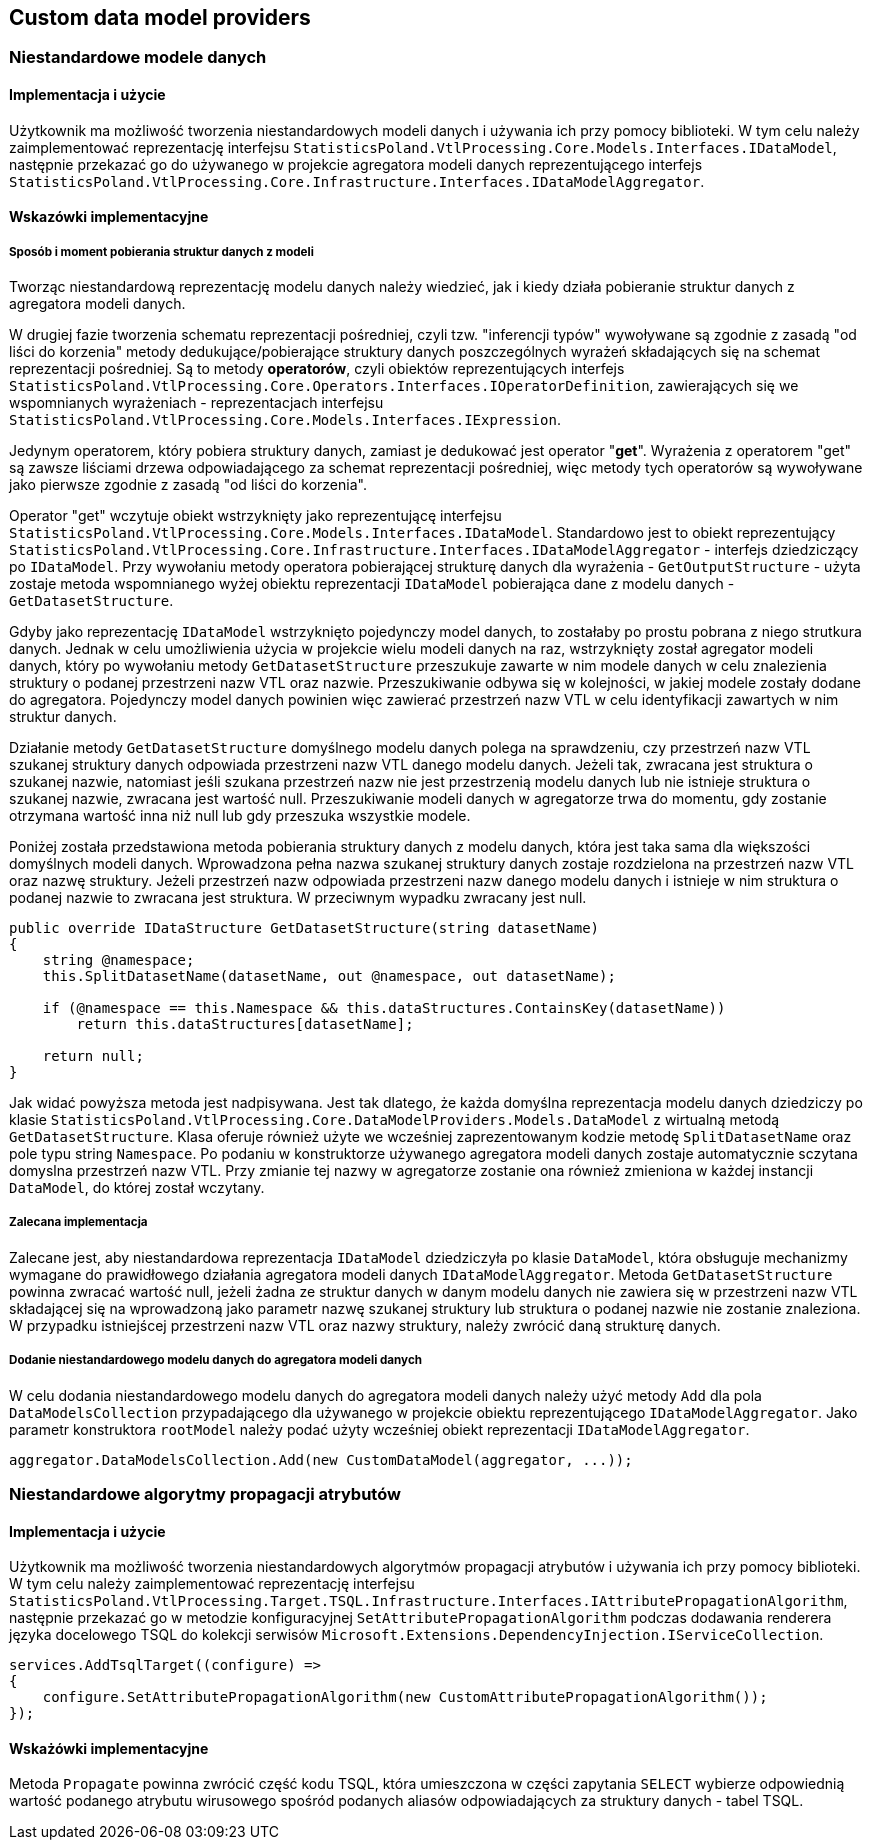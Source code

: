 == Custom data model providers

=== Niestandardowe modele danych

==== Implementacja i użycie

Użytkownik ma możliwość tworzenia niestandardowych modeli danych i używania ich przy pomocy biblioteki. W tym celu należy zaimplementować reprezentację interfejsu ``StatisticsPoland.VtlProcessing.Core.Models.Interfaces.IDataModel``, następnie przekazać go do używanego w projekcie agregatora modeli danych reprezentującego interfejs ``StatisticsPoland.VtlProcessing.Core.Infrastructure.Interfaces.IDataModelAggregator``.

==== Wskazówki implementacyjne

===== Sposób i moment pobierania struktur danych z modeli

Tworząc niestandardową reprezentację modelu danych należy wiedzieć, jak i kiedy działa pobieranie struktur danych z agregatora modeli danych.

W drugiej fazie tworzenia schematu reprezentacji pośredniej, czyli tzw. "inferencji typów" wywoływane są zgodnie z zasadą "od liści do korzenia" metody dedukujące/pobierające struktury danych poszczególnych wyrażeń składających się na schemat reprezentacji pośredniej. Są to metody *operatorów*, czyli obiektów reprezentujących interfejs ``StatisticsPoland.VtlProcessing.Core.Operators.Interfaces.IOperatorDefinition``, zawierających się we wspomnianych wyrażeniach - reprezentacjach interfejsu ``StatisticsPoland.VtlProcessing.Core.Models.Interfaces.IExpression``.

Jedynym operatorem, który pobiera struktury danych, zamiast je dedukować jest operator "*get*". Wyrażenia z operatorem "get" są zawsze liściami drzewa odpowiadającego za schemat reprezentacji pośredniej, więc metody tych operatorów są wywoływane jako pierwsze zgodnie z zasadą "od liści do korzenia".

Operator "get" wczytuje obiekt wstrzyknięty jako reprezentującę interfejsu ``StatisticsPoland.VtlProcessing.Core.Models.Interfaces.IDataModel``.
Standardowo jest to obiekt reprezentujący ``StatisticsPoland.VtlProcessing.Core.Infrastructure.Interfaces.IDataModelAggregator`` - interfejs dziedziczący po ``IDataModel``. Przy wywołaniu metody operatora pobierającej strukturę danych dla wyrażenia - ``GetOutputStructure`` - użyta zostaje metoda wspomnianego wyżej obiektu reprezentacji ``IDataModel`` pobierająca dane z modelu danych - ``GetDatasetStructure``.

Gdyby jako reprezentację ``IDataModel`` wstrzyknięto pojedynczy model danych, to zostałaby po prostu pobrana z niego strutkura danych. Jednak w celu umożliwienia użycia w projekcie wielu modeli danych na raz, wstrzyknięty został agregator modeli danych, który po wywołaniu metody ``GetDatasetStructure`` przeszukuje zawarte w nim modele danych w celu znalezienia struktury o podanej przestrzeni nazw VTL oraz nazwie. Przeszukiwanie odbywa się w kolejności, w jakiej modele zostały dodane do agregatora. Pojedynczy model danych powinien więc zawierać przestrzeń nazw VTL w celu identyfikacji zawartych w nim struktur danych.

Działanie metody ``GetDatasetStructure`` domyślnego modelu danych polega na sprawdzeniu, czy przestrzeń nazw VTL szukanej struktury danych odpowiada przestrzeni nazw VTL danego modelu danych. Jeżeli tak, zwracana jest struktura o szukanej nazwie, natomiast jeśli szukana przestrzeń nazw nie jest przestrzenią modelu danych lub nie istnieje struktura o szukanej nazwie, zwracana jest wartość null. Przeszukiwanie modeli danych w agregatorze trwa do momentu, gdy zostanie otrzymana wartość inna niż null lub gdy przeszuka wszystkie modele.

Poniżej została przedstawiona metoda pobierania struktury danych z modelu danych, która jest taka sama dla większości domyślnych modeli danych. Wprowadzona pełna nazwa szukanej struktury danych zostaje rozdzielona na przestrzeń nazw VTL oraz nazwę struktury. Jeżeli przestrzeń nazw odpowiada przestrzeni nazw danego modelu danych i istnieje w nim struktura o podanej nazwie to zwracana jest struktura. W przeciwnym wypadku zwracany jest null.

[source,c#]
----
public override IDataStructure GetDatasetStructure(string datasetName)
{
    string @namespace;
    this.SplitDatasetName(datasetName, out @namespace, out datasetName);

    if (@namespace == this.Namespace && this.dataStructures.ContainsKey(datasetName))
        return this.dataStructures[datasetName];

    return null;
}
----

Jak widać powyższa metoda jest nadpisywana. Jest tak dlatego, że każda domyślna reprezentacja modelu danych dziedziczy po klasie ``StatisticsPoland.VtlProcessing.Core.DataModelProviders.Models.DataModel`` z wirtualną metodą ``GetDatasetStructure``. Klasa oferuje również użyte we wcześniej zaprezentowanym kodzie metodę ``SplitDatasetName`` oraz pole typu string ``Namespace``. Po podaniu w konstruktorze używanego agregatora modeli danych zostaje automatycznie sczytana domyslna przestrzeń nazw VTL. Przy zmianie tej nazwy w agregatorze zostanie ona również zmieniona w każdej instancji ``DataModel``, do której został wczytany.

===== Zalecana implementacja

Zalecane jest, aby niestandardowa reprezentacja ``IDataModel`` dziedziczyła po klasie ``DataModel``, która obsługuje mechanizmy wymagane do prawidłowego działania agregatora modeli danych ``IDataModelAggregator``. Metoda ``GetDatasetStructure`` powinna zwracać wartość null, jeżeli żadna ze struktur danych w danym modelu danych nie zawiera się w przestrzeni nazw VTL składającej się na wprowadzoną jako parametr nazwę szukanej struktury lub struktura o podanej nazwie nie zostanie znaleziona. W przypadku istniejścej przestrzeni nazw VTL oraz nazwy struktury, należy zwrócić daną strukturę danych.

===== Dodanie niestandardowego modelu danych do agregatora modeli danych

W celu dodania niestandardowego modelu danych do agregatora modeli danych należy użyć metody ``Add`` dla pola ``DataModelsCollection`` przypadającego dla używanego w projekcie obiektu reprezentującego ``IDataModelAggregator``. Jako parametr konstruktora ``rootModel`` należy podać użyty wcześniej obiekt reprezentacji ``IDataModelAggregator``.

[source,c#]
----
aggregator.DataModelsCollection.Add(new CustomDataModel(aggregator, ...));
----

=== Niestandardowe algorytmy propagacji atrybutów

==== Implementacja i użycie

Użytkownik ma możliwość tworzenia niestandardowych algorytmów propagacji atrybutów i używania ich przy pomocy biblioteki. W tym celu należy zaimplementować reprezentację interfejsu ``StatisticsPoland.VtlProcessing.Target.TSQL.Infrastructure.Interfaces.IAttributePropagationAlgorithm``, następnie przekazać go w metodzie konfiguracyjnej ``SetAttributePropagationAlgorithm`` podczas dodawania renderera języka docelowego TSQL do kolekcji serwisów ``Microsoft.Extensions.DependencyInjection.IServiceCollection``.

[source,c#]
----
services.AddTsqlTarget((configure) =>
{
    configure.SetAttributePropagationAlgorithm(new CustomAttributePropagationAlgorithm());
});
----

==== Wskażówki implementacyjne

Metoda ``Propagate`` powinna zwrócić część kodu TSQL, która umieszczona w części zapytania ``SELECT`` wybierze odpowiednią wartość podanego atrybutu wirusowego spośród podanych aliasów odpowiadających za struktury danych - tabel TSQL.